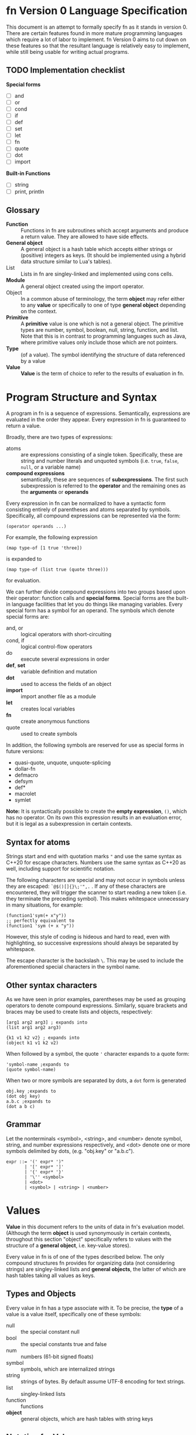 * fn Version 0 Language Specification

This document is an attempt to formally specify fn as it stands in version 0. There are certain
features found in more mature programming languages which require a lot of labor to implement. fn
Version 0 aims to cut down on these features so that the resultant language is relatively easy to
implement, while still being usable for writing actual programs.

** TODO Implementation checklist

*Special forms*
- [ ] and
- [ ] or
- [ ] cond
- [ ] if
- [ ] def
- [ ] set
- [ ] let
- [ ] fn
- [ ] quote
- [ ] dot
- [ ] import

*Built-in Functions*
- [ ] string
- [ ] print, println

** Glossary

- *Function* :: Functions in fn are subroutines which accept arguments and produce a return value.
  They are allowed to have side effects.
- *General object* :: A general object is a hash table which accepts either strings or (positive)
  integers as keys. (It should be implemented using a hybrid data structure similar to Lua's
  tables).
- List :: Lists in fn are singley-linked and implemented using cons cells.
- *Module* :: A general object created using the import operator.
- Object :: In a common abuse of terminology, the term *object* may refer either to any *value* or
  specifically to one of type *general object* depending on the context.
- *Primitive* :: A *primitive* value is one which is not a general object. The primitive types are
  number, symbol, boolean, null, string, function, and list. Note that this is in contrast to
  programming languages such as Java, where primitive values only include those which are not
  pointers.
- *Type* :: (of a value). The symbol identifying the structure of data referenced by a value
- *Value* :: *Value* is the term of choice to refer to the results of evaluation in fn.


* Program Structure and Syntax

A program in fn is a sequence of expressions. Semantically, expressions are evaluated in the order
they appear. Every expression in fn is guaranteed to return a value.

Broadly, there are two types of expressions:
- atoms :: are expressions consisting of a single token. Specifically, these are string and number
  literals and unquoted symbols (i.e. ~true~, ~false~, ~null~, or a variable name)
- *compound expressions* :: semantically, these are sequences of *subexpressions*. The first such
  subexpression is referred to the *operator* and the remaining ones as the *arguments* or *operands*

Every expression in fn can be normalized to have a syntactic form consisting entirely of parentheses
and atoms separated by symbols. Specifically, all compound expressions can be represented via the
form:
#+BEGIN_SRC fn
(operator operands ...)
#+END_SRC

For example, the following expression
#+BEGIN_SRC fn
(map type-of [1 true 'three])
#+END_SRC
is expanded to
#+BEGIN_SRC fn
(map type-of (list true (quote three)))
#+END_SRC
for evaluation.

We can further divide compound expressions into two groups based upon their operator: function calls
and *special forms*. Special forms are the built-in language facilities that let you do things like
managing variables. Every special form has a symbol for an operand. The symbols which denote special
forms are:
- and, or :: logical operators with short-circuiting
- cond, if :: logical control-flow operators
- do :: execute several expressions in order
- *def*, *set* :: variable definition and mutation
- *dot* :: used to access the fields of an object
- *import* :: import another file as a module
- *let* :: creates local variables
- *fn* :: create anonymous functions
- quote :: used to create symbols

In addition, the following symbols are reserved for use as special forms in future versions:
- quasi-quote, unquote, unquote-splicing
- dollar-fn
- defmacro
- defsym
- def*
- macrolet
- symlet

*Note:* It is syntactically possible to create the *empty expression*, ~()~, which has no operator. On its
own this expression results in an evaluation error, but it is legal as a subexpression in certain
contexts.

** Syntax for atoms

Strings start and end with quotation marks ~"~ and use the same syntax as C++20 for escape characters.
Numbers use the same syntax as C++20 as well, including support for scientific notation.

The following characters are special and may not occur in symbols unless they are escaped:
~`@$()[]{}\;'",.~ . If any of these characters are encountered, they will trigger the scanner to start
reading a new token (i.e. they terminate the preceding symbol). This makes whitespace unnecessary in
many situations, for example:
#+BEGIN_SRC fn
(function1'sym(+ x"y"))
;; perfectly equivalent to
(function1 'sym (+ x "y"))
#+END_SRC
However, this style of coding is hideous and hard to read, even with highlighting, so successive
expressions should always be separated by whitespace.

The escape character is the backslash ~\~. This may be used to include the aforementioned special
characters in the symbol name.

** Other syntax characters

As we have seen in prior examples, parentheses may be used as grouping operators to denote compound
expressions. Similarly, square brackets and braces may be used to create lists and objects,
respectively:
#+BEGIN_SRC fn
[arg1 arg2 arg3] ; expands into
(list arg1 arg2 arg3)

{k1 v1 k2 v2} ; expands into
(object k1 v1 k2 v2)
#+END_SRC

When followed by a symbol, the quote ~'~ character expands to a quote form:
#+BEGIN_SRC fn
'symbol-name ;expands to
(quote symbol-name)
#+END_SRC

When two or more symbols are separated by dots, a ~dot~ form is generated
#+BEGIN_SRC fn
obj.key ;expands to
(dot obj key)
a.b.c ;expands to
(dot a b c)
#+END_SRC

** Grammar

Let the nonterminals <symbol>, <string>, and <number> denote symbol, string, and number expressions
respectively, and <dot> denote one or more symbols delimited by dots, (e.g. "obj.key" or "a.b.c").

#+BEGIN_SRC
expr ::= '(' expr* ')"
       | '[' expr* ']'
       | '{' expr* '}'
       | '\'' <symbol>
       | <dot>
       | <symbol> | <string> | <number>
#+END_SRC


* Values

*Value* in this document refers to the units of data in fn's evaluation model. (Although the term
*object* is used synonymously in certain contexts, throughout this section "object" specifically refers
to values with the structure of a *general object*, i.e. key-value stores).

Every value in fn is of one of the types described below. The only compound structures fn provides
for organizing data (not considering strings) are singley-linked lists and *general objects*, the
latter of which are hash tables taking all values as keys.

** Types and Objects

Every value in fn has a type associate with it. To be precise, the *type* of a value is a
value itself, specifically one of these symbols:

- null :: the special constant null
- bool :: the special constants true and false
- num :: numbers (61-bit signed floats)
- symbol :: symbols, which are internalized strings
- string :: strings of bytes. By default assume UTF-8 encoding for text strings.
- list :: singley-linked lists
- function :: functions
- *object* :: general objects, which are hash tables with string keys

** Notation for Values

The notation used for values in this document is largely the same one used in fn source code and
emitted by fn's built-in ~string~ and ~print~ functions.

Strings and numbers are denoted as they would appear in code. That is, strings appear between double
quote characters with escape characters as in C++ and numbers use notation for floats from C++.
Examples: ~"string"~, ~"two line\nstring"~, ~-25~, ~+1.90e3~.

Symbols are denoted with a single quote preceeding the symbol name. Single characters which are not
normally contained in symbol names are escaped with a single backslash. Examples: ~'symbol~, ~'var~,
~'symbol\ with\ escape\(d\)\ chars~.

~true~, ~false~, and ~null~ (the special constants) are denoted exactly like that.

Lists are denoted by square brackets containing whitespace-delimited values. Thus the empty list is
~[]~. Examples: ~['one 'two "three"]~, ~[1 2 3]~, ~['singleton]~.

Finally, objects are denoted using braces containing an even number of values. Every two consecutive
values correspond a single property (a key-value pair) of the object. Examples: ~{'a 12 'b "str"}~ is
an object with two properties, ~{'id 1 'contents {"k1" 1 "k2" 0}}~ is an object with two properties,
one of which is another object of two properties.

This leaves only functions, for which there is not an especially good textual representation. Thus
we default to using ~<function>~ to represent all functions.

** Code as Values

This simplicity of fn's syntax allows one to create a nice correspondence between syntactically
valid fn expressions and fn values by using lists to denote compound expressions and primitive
values to denote numbers, strings, and symbols. This will be utilized in future versions of fn to
specify a macro system similar to the ones featured by other dialects of Lisp.


* Evaluation Model

Programs in fn consist of a series of expressions, called the *top-level expressions*. When a program
is run, these are *evaluated* one at a time in the order in which they appear. Every expression in fn
returns some value, however in the case of top-level expressions these are ignored.

The process of evaluation may induce changes in the execution environment. These *side-effects* of
evaluation may be roughly categorized as either *internal*, for those which affect the values of
variables in fn, or *external*, for those which cause I/O to happen on the host computer. For the
purpose of this section, we will restrict ourselves to mainly focus on internal side effects, e.g.
variable definitions. External side effects are accomplished via foreign function calls and
generally can't affect the variable environment, so these do not really have much bearing on any
formal description of fn's evaluation model.

As outlined in the section Program Structure and Syntax, every expression in fn is either an atom or
a compound expression consisting of an operator and an operand. In the latter case, the operator
solely determines the manner in which the expression is evaluated. If it is anything other than one
of the designated symbols denoting a special form, then the expression will be evaluated as a
function call. Thus we may describe most of fn's evaluation semantics by simply describing the
required arguments and behavior of each special form in turn. This leaves only atom evaluation
(which is fairly simple) and function calling.

In order to make this section more readable, special forms are divided up logically based on their
function. In order to aid in reference, this is a list of special forms and core functions by the
subsection in which they are described:

- Variables :: Special forms: ~def~, ~let~, ~set.~
- Functions and Function Calls :: Special forms: ~fn~. Functions: ~apply~.
- Data Structures :: Special forms: ~dot~. Functions: ~get~, ~head~, ~tail~, ~list~, ~object~, ~string~.
- Logic and Control Flow :: Special forms: ~and~, ~cond~, ~do~, ~if~, ~or~. Functions: ~not~.
- Importing Other Sources :: Special forms: ~import~.
- Quoting :: Special forms: ~quote~.
# - Metaprogramming Via Macros ::


** Evaluation of Atoms

String and number atoms are evaluated by immediately returning the corresponding string or number
value. Symbols are treated as variables. See the subsection Variables for information on how these
are resolved.


** Variables

At any given point of evaluation (i.e. any time an expression is fed into the evaluator), there is
an associated *variable environment* which associates variable names to values. Variables in fn are
lexically scoped, which is to say that the variable environment has a hierarchical structure. The
top level of the hierarchy consists of all global variables, which are shared between top-level
expressions, while the lower levels correspond to the local variable environments introduced by ~let~
and ~fn~.

Variables in fn have symbols for names. Certain symbols are not legal as variable names. There is a
list in the Syntax section. Attempts to create variables with these names will result in an error at
compile time.

Global variables may be created with the ~def~ form:
#+BEGIN_SRC fn
(def NAME EXPR)
;; Defines a new global variable named NAME and set its value to the result
;; of evaluating EXPR. If there is already a global variable with this name, 
;; it is overwritten. Returns the new value.
;; - NAME is an unquoted symbol
;; - EXPR is an expression.
#+END_SRC

Global variables in fn are late-bound. That is to say, they may be referenced before their
definition. This allows definition of recursive functions. Attempts to access a nonexistent global
variable will result in a runtime error.

On the other hand, local variables may be created with the ~let~ form (note there are fewer
parentheses here than in most dialects of Lisp):

#+BEGIN_SRC fn
(let (VAR-1 EXPR-1
      VAR-2 EXPR-2
      ...
      VAR-N EXPR-N)
  BODY...)
;; Evaluates BODY... with new local variables. Creates local variables
;; VAR-1,...,VAR-N with values corresponding to the results of
;; EXPR-1,...,EXPR-N respectively. Returns the value of the last expression
;; in BODY.
;; - BODY... is a series of expressions
;; - VAR-i are symbols
;; - EXPR-i are expressions
#+END_SRC

The variable environment may be extended with a local variable whose name is already in use. In the
new environment, all references to that variable will resolve to the new variable in the shadowing
behavior typical of modern programming languages.

Currently, all variables in fn are mutable and may be updated using ~set~:
#+BEGIN_SRC fn
(set PLACE EXPR)
;; Updates the value of the variable or an object property denoted by PLACE
;; and returns the new value.
;; - PLACE is either a symbol name (for a variable) or a DOT form
;; - EXPR is the expression for the new value
#+END_SRC
The same local/global resolution rules are used here. ~set~ may not be used to define a new variable.

# Formally, we may consider expression evaluation in fn to be a function

# \[
#   \mathrm{eval} : S \times E \to S \times V
# \]

# where $E$ is the set of all syntactically valid fn expressions, $V$ is the set of values which may
# be represented in fn, and elements of $S$ represent the instantaneous state of the interpreter. This
# formulation of $\mathrm{eval}$ deliberately ignores the state of the world external to the
# interpreter. This is because interactions with the outside world are confined to foreign function
# calls, and hence their inclusion in this model would amount to little more than notational
# inconvenience.

# The most significant piece of interpreter state is the variable state, which encapsulates all local
# and global variables which are in scope at a given moment. A variable state is a stack of key-value
# stores associating symbols (i.e. variable names) to values. The levels of the stack correspond to
# the levels of nested lexical scopes in code, with the very bottom being the global environment. We
# introduce some notation for manipulating the variable state.

# A *frame* is the set of variables contained in a single level of the variable state's stack. The *depth*
# of a variable state is the total number of frames, and the depth of each frame is its distance from
# the top of the stack, e.g. the bottom of a depth-3 variable state is at depth 2, while the top is at
# depth 0.

# \[
# \mathrm{var : S \to V}
# \]


# We define eval this way so that we may look closer at the structure of elements of /S/ and rigorously
# describe how different types of expressions affect the interpreter state.

# An interpreter state essentially consists of two parts: a local environment which maintains
# references to all local variables and function arguments, and a global environment which includes
# all global variables as well as a list of imported modules. 

# In the event of a runtime

# *Note*: In future versions of fn, the local environment will also include a stack of exception
# handlers.

** Functions and Function Calls

A function call has the form

#+BEGIN_SRC fn
(FUNCTION ARGUMENTS* ... )
#+END_SRC

where FUNCTION is any expression other than one of the symbols identifying special forms. ARGUMENTS
may consist of anywhere from 0 to 255 expressions for arguments. (fn currently does not support
function calls with more than 255 arguments).

The expression for the function itself is evaluated first, followed by the arguments in the order in
whichthey appear (from left to right).

The body of the function is executed in the lexical environment in which it was defined, with the
parameters of the function bound as local variables to the arguments passed. See Variable Resolution
for more.

** Variable Resolution

When an unquoted symbol (other than true, false, or null) is encountered, it is first looked up as a
local variable. Local variables function with the typical lexical scoping rules where newly-defined
local variables can "shadow" those of the same name in a containing lexical scope.

Global variables in fn are late-bound and so are looked up by name. Thus the following code will
compile and run just fine:
#+BEGIN_SRC fn
(def get-my-global 
  (fn () my-global))
(def my-global 2.718)
(get-my-global)
#+END_SRC

Local variables are properly captured and saved by the ~fn~ operator where necessary.

When a function is called, its body
